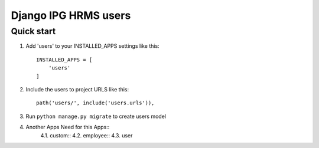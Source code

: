 
============================
Django IPG HRMS users
============================


Quick start
============


1. Add 'users' to your INSTALLED_APPS settings like this::

    INSTALLED_APPS = [
        'users'
    ]

2. Include the users to project URLS like this::

    path('users/', include('users.urls')),

3. Run ``python manage.py migrate`` to create users model

4. Another Apps Need for this Apps::
    4.1. custom::
    4.2. employee::
    4.3. user